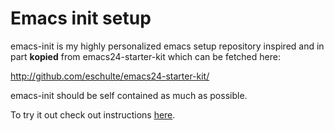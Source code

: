 * Emacs init setup
emacs-init is my highly personalized emacs setup repository inspired
and in part *kopied* from emacs24-starter-kit which can be fetched here:

http://github.com/eschulte/emacs24-starter-kit/

emacs-init should be self contained as much as possible.

To try it out check out instructions [[file:emacs-init.org::#my-emacs-init][here]].

